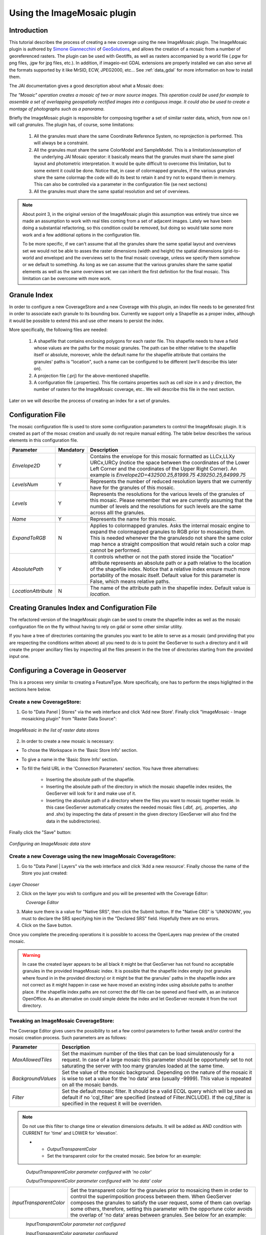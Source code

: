 .. _tutorial_imagemosaic_extension:

Using the ImageMosaic plugin
============================


Introduction
------------

This tutorial describes the process of creating a new coverage using the new ImageMosaic plugin. The ImageMosaic plugin is authored by `Simone Giannecchini <http://simboss.blogspot.com/>`_ of `GeoSolutions <http://ww.geosolutions.it>`_, and allows the creation of a mosaic from a number of georeferenced rasters. The plugin can be used with Geotiffs, as well as rasters accompanied by a world file (.pgw for png files, .jgw for jpg files, etc.). In addition, if imageio-ext GDAL extensions are properly installed we can also serve all the formats supported by it like MrSID, ECW, JPEG2000, etc... See :ref:`data_gdal` for more information on how to install them.

The JAI documentation gives a good description about what a Mosaic does:

`The "Mosaic" operation creates a mosaic of two or more source images. This operation could be used for example to assemble a set of overlapping geospatially rectified images into a contiguous image. It could also be used to create a montage of photographs such as a panorama`.

Briefly the ImageMosaic plugin is responsible for composing together a set of similar raster data, which, from now on I will call *granules*. The plugin has, of course, some limitations:

  1. All the granules must share the same Coordinate Reference System, no reprojection is performed.  This will always be a constraint.
  2. All the granules must share the same ColorModel and SampleModel. This is a limitation/assumption of the underlying JAI Mosaic operator: it basically means that the granules must share the same pixel layout and photometric interpretation. It would be quite difficult to overcome this limitation, but to some extent it could be done. Notice that, in case of colormapped granules, if the various granules share the same colormap the code will do its best to retain it and try not to expand them in memory. This can also be controlled via a  parameter in the configuration file (se next sections)
  3. All the granules must share the same spatial resolution and set of overviews. 
  
  
.. note:: 

 About point 3, in the original version of the ImageMosaic plugin this assumption was entirely true since we made an assumption to work with real tiles coming from a set of adjacent images.  Lately we have been doing a substantial refactoring, so this condition could be removed, but doing so would take some more work and a few additional options in the configuration file.

 To be more specific, if we can't assume that all the granules share the same spatial layout and overviews set we would not be able to asses the raster dimensions (width and height) the spatial dimensions (grid-to-world and envelope) and the overviews set to the final mosaic coverage, unless we specify them somehow or we default to something. As long as we can assume that the various granules share the same spatial elements as well as the same overviews set we can inherit the first definition for the final mosaic.  This limitation can be overcome with more work.

  
  
Granule Index
-------------

In order to configure a new CoverageStore and a new Coverage with this plugin, an index file needs to be generated first in order to associate each granule to its bounding box. Currently we support only a Shapefile as a proper index, although it would be possible to extend this and use other means to persist the index.

More specifically, the following files are needed:

   1. A shapefile that contains enclosing polygons for each raster file.  This shapefile needs to have a field whose values are the paths for the mosaic granules. The path can be either relative to the shapefile itself or absolute, moreover, while the default name for the shapefile attribute that contains the granules' paths is "location", such a name can be configured to be different (we'll describe this later on).
   2. A projection file (.prj) for the above-mentioned shapefile.
   3. A configuration file (.properties). This file contains properties such as cell size in x and y direction, the number of rasters for the ImageMosaic coverage, etc.. We will describe this file in the next section.
   
Later on we will describe the process of creating an index for a set of granules.

Configuration File
-------------------   

The mosaic configuration file is used to store some configuration parameters to control the ImageMosaic plugin. It is created as part of the mosac creation and usually do not require manual editing.
The table below describes the various elements in this configuration file.

.. list-table::
   :widths: 15 5 80

   * - **Parameter**
     - **Mandatory**
     - **Description**
   * - *Envelope2D*
     - Y
     - Contains the envelope for this mosaic formatted as LLCx,LLXy URCx,URCy (notice the space between the coordinates  of the Lower Left Corner and the coordinates of the Upper Right Corner). An example is *Envelope2D=432500.25,81999.75 439250.25,84999.75*
   * - *LevelsNum*
     - Y
     - Represents the number of reduced resolution layers that we currently have for the granules of this mosaic.
   * - *Levels*
     - Y
     - Represents the resolutions for the various levels of the granules of this mosaic. Please remember that we are currently assuming that the number of levels and the resolutions for such levels are the same across alll the granules.
   * - *Name*
     - Y
     - Represents the name for  this mosaic.
   * - *ExpandToRGB*
     - N
     - Applies to colormapped granules. Asks the internal mosaic engine to expand the colormapped granules  to RGB prior to mosaicing them. This is needed whenever the the granulesdo not share the same color map hence a straight composition that would retain such a color map cannot be performed.
   * - *AbsolutePath*
     - Y
     - It controls whether or not the path stored inside the "location" attribute  represents an absolute path or a path relative to the location of the shapefile index. Notice that  a relative index  ensure much more portability of the mosaic itself. Default value for this parameter is False, which means relative paths.
   * - *LocationAttribute*
     - N
     - The name of the attribute path in the shapefile index. Default value is *location*.    

   
Creating Granules Index  and Configuration File
-----------------------------------------------
   
The refactored version of the ImageMosaic plugin can be used to create the shapefile index as well as the mosaic  configuration file on the fly without having to rely on gdal or some  other similar utility. 

If you have a tree of directories containing the granules you want to be able to serve as a mosaic (and providing that you are respecting the conditions written above) all you need to do is to point the GeoServer to such a directory and it will create the proper ancillary files by inspecting all the files present in the the tree of directories starting from the provided input one.


Configuring a Coverage in Geoserver
-----------------------------------


This is a process very similar to creating a FeatureType. More specifically, one has to perform the steps higlighted in the sections here below.


Create a new CoverageStore:
'''''''''''''''''''''''''''

1. Go to "Data Panel | Stores" via the web interface and click 'Add new Store'. Finally click "ImageMosaic - Image mosaicking plugin" from "Raster Data Source":

.. figure:: img/imagemosaiccreate.png
   :align: center

   *ImageMosaic in the list of raster data stores*


2. In order to create a new mosaic is necessary:

- To chose the Workspace in the 'Basic Store Info' section.

- To give a name in the 'Basic Store Info' section.

- To fill the field URL in the 'Connection Parameters' section. You have three alternatives:

	- Inserting the absolute path of the shapefile.

	- Inserting the absolute path of the directory in which the mosaic shapefile index resides, the GeoServer will look for it and make use of it. 

	- Inserting the absolute path of a directory where the files you want to  mosaic together reside.  In this case GeoServer automatically creates the needed mosaic files (.dbf, .prj, .properties, .shp and .shx) by inspecting the data of present in the given directory (GeoServer will also find the data in the subdirectories).

Finally click the "Save" button:

.. figure:: img/imagemosaicconfigure.png
   :align: center

   *Configuring an ImageMosaic data store*


Create a new Coverage using the new ImageMosaic CoverageStore:
''''''''''''''''''''''''''''''''''''''''''''''''''''''''''''''


1. Go to "Data Panel | Layers" via the web interface and click 'Add a new resource'. Finally choose the name of the Store you just created:

.. figure:: img/newlayerchoser.png
   :align: center

*Layer Chooser*

2. Click on the layer you wish to configure and you will be presented with the Coverage Editor:

.. figure:: img/coverageeditor.png
   :align: left

*Coverage Editor*


3. Make sure there is a value for "Native SRS", then click the Submit button. If the "Native CRS" is 'UNKNOWN', you must to declare the SRS specifying him in the "Declared SRS" field. Hopefully there are no errors.

4. Click on the Save button.

Once you complete the preceding operations it is possible to access the OpenLayers map preview of the created mosaic.

.. warning:: In case the created layer appears to be all black it might be that GeoServer has not found no acceptable granules in the provided ImageMosaic index. It is possible that the shapefile index empty (not granules where found in in the provided directory) or it might be that the granules' paths in the shapefile index are not correct as it might happen in case we have moved an existing index using absolute paths to another place. If the shapefile index paths are not correct the dbf file can be opened and fixed with, as an instance OpenOffice. As an alternative on could simple delete the index and let GeoServer recreate it from the root directory.

Tweaking an ImageMosaic CoverageStore:
''''''''''''''''''''''''''''''''''''''

The Coverage Editor gives users the possibility to set a few control parameters to further tweak and/or control the mosaic creation process. Such parameters are as follows:

.. list-table::
   :widths: 20 80

   * - **Parameter**
     - **Description**
   * - *MaxAllowedTiles*
     - Set the maximum number of the tiles that can be load simulatenously for a request. In case of a large mosaic this parameter should be opportunely set to not saturating the server with too many granules loaded at  the same  time.
   * - *BackgroundValues*
     - Set the value of the mosaic background. Depending on the nature of the mosaic it is wise to set a value for the 'no data' area (usually -9999). This value is repeated on all the mosaic bands.
   * - *Filter* 
     - Set the default mosaic filter. It should be a valid ECQL query which will be used as default if no 'cql_filter' are specified (instead of Filter.INCLUDE). If the cql_filter is specified in the request it will be overriden.

.. note:: Do not use this filter to change time or elevation dimensions defaults. It will be added as AND condition with CURRENT for 'time' and LOWER for 'elevation'.

   * - *OutputTransparentColor*
     - Set the transparent color for the created mosaic. See below for an example:

.. figure:: img/output_color.png
   :align: left

*OutputTransparentColor parameter configured with 'no color'*

.. figure:: img/output_color2.png
   :align: left

*OutputTransparentColor parameter configured with 'no data' color*

.. list-table::
   :widths: 20 80
   
   * - *InputTransparentColor*
     - Set the transparent color for the granules prior to mosaicing them in order to control the superimposition process between them. When GeoServer composes the granules to satisfy the user request, some of them can overlap some others, therefore, setting this parameter with the opportune color avoids the overlap of 'no data' areas between granules. See below for an example:

.. figure:: img/input_color.png
   :align: left

*InputTransparentColor parameter not configured*

.. figure:: img/input_color2.png
   :align: left

*InputTransparentColor parameter configured*

.. list-table::
   :widths: 20 80
   
   * - *AllowMultithreading*
     - If true enable  tiles multithreading loading. This allows to perform parallelized loading of the granules that compose the mosaic.
   * - *USE_JAI_IMAGEREAD*
     - Controls the low level mechanism to read the granules. If 'true' GeoServer will make use of JAI ImageRead operation and its deferred loading mechanism, if  'false' GeoServer will perform direct ImageIO read calls which will result in immediate loading.
   * - *SUGGESTED_TILE_SIZE:*
     - Controls the tile size  of the input granules as well as the tile size of  the output mosaic. It consists of two positive integersseparated by a comma,like 512,512.
     
.. note:: Deferred loading consumes less memory since it uses a streaming approach to load in memory only the data that is needed for the processing at each time, but, on the other side, may cause problems under heavy load since it keeps granules' files open for a long time to support deferred  loading.

.. note:: Immediate loading consumes more memory since it loads in memory the whole requested mosaic at once, but, on the other side, it usually performs faster and does not leave  room for "too many files open" error conditions as it happens for deferred loading.



Configuration examples
----------------------

Now we are going to provide a few examples of mosaic configurations to demonstrate how we can make use of the ImageMosaic parameters.


DEM/Bathymetric mosaic configuration (raw data)
'''''''''''''''''''''''''''''''''''''''''''''''

Such a mosaic can be use to serve large amount of data which represents altitude or depth and therefore does not specify colors directly while it reather needs an SLD to generate pictures. In our case we have a DEM dataset which consists of a set of raw geotiff files.

The first operation is to create the CoverageStore following the three steps showed in 'Create a new CoverageStore' specifying, for example, the path of the shapefile in the 'URL' field. 
Inside the Coverage Editor, Publishing tab - Default Title section, you can specify the 'dem' default style (Default Style combo box) in order to represent the visualization style of the mosaic. The following is an example style:

.. code-block:: xml

  <?xml version="1.0" encoding="ISO-8859-1"?>
  <StyledLayerDescriptor version="1.0.0"
    xmlns="http://www.opengis.net/sld" xmlns:ogc="http://www.opengis.net/ogc"
    xmlns:xlink="http://www.w3.org/1999/xlink" xmlns:xsi="http://www.w3.org/2001/XMLSchema-instance"
    xsi:schemaLocation="http://www.opengis.net/sld 	http://schemas.opengis.net/sld/1.0.0/StyledLayerDescriptor.xsd">
    <NamedLayer>
      <Name>gtopo</Name>
      <UserStyle>
        <Name>dem</Name>
        <Title>Simple DEM style</Title>
        <Abstract>Classic elevation color progression</Abstract>
        <FeatureTypeStyle>
          <Rule>
            <RasterSymbolizer>
              <Opacity>1.0</Opacity>
              <ColorMap>
                <ColorMapEntry color="#000000" quantity="-9999" label="nodata" opacity="1.0" />
                <ColorMapEntry color="#AAFFAA" quantity="0" label="values" />
                <ColorMapEntry color="#00FF00" quantity="1000" label="values" />
                <ColorMapEntry color="#FFFF00" quantity="1200" label="values" />
                <ColorMapEntry color="#FF7F00" quantity="1400" label="values" />
                <ColorMapEntry color="#BF7F3F" quantity="1600" label="values" />
                <ColorMapEntry color="#000000" quantity="2000" label="values" />
              </ColorMap>
            </RasterSymbolizer>
          </Rule>
        </FeatureTypeStyle>
      </UserStyle>
    </NamedLayer>
  </StyledLayerDescriptor>

In this way you have a clear distinction between the different intervals of the dataset that compose the mosaic, like the background and the 'no data' area.

.. figure:: img/vito_config_1.png
   :align: left

.. note:: The 'no data' on the sample mosaic is -9999, on the other  side the default background value is for mosaics is '0.0'.

The result is the following.


.. figure:: img/vito_1.png
   :align: left

   *Basic configuration*


By setting in opportune  ways the other configuration parameters, it is possible to improve at the same time both the appearance of the mosaic as well as the its performances. As an instance we could:

1. Make the 'no data' areas transparent and coherent with the real data. To achieve this we need to change the opacity of the 'no data' ColorMapEntry in the 'dem' style to '0.0' and set 'BackgroundValues' parameter at '-9999' so that empty areas will be filled with this value. The result is as follows:


.. figure:: img/vito_2.png
   :align: left

   *Advanced configuration*


2. Allow multithreaded granules loading. By setting the 'AllowMultiThreading' parameter to tru GeoServer will load the granules in parallell sing multiple threads with a consequent increase of the performances on some architectures..


The configuration parameters are the followings:

1. MaxAllowedTiles: 2147483647

2. BackgroundValues: -9999.

3. OutputTransparentColor: 'no color'.

4. InputImageThresholdValue: NaN.

5. InputTransparentColor: 'no color'.

6. AllowMultiThreading: true.

7. USE_JAI_IMAGEREAD: true.

8. SUGGESTED_TILE_SIZE: 512,512.


Aerial Imagery mosaic configuration
'''''''''''''''''''''''''''''''''''

In this example we are going to create a mosaic that will serve aerial imagery, RGB geotiffs in this case. Noticed that since we are talking about visual data, in the Coverage Editor you can use the basic 'raster' style, as reported here below, which is just a stub SLD to instruct the  GeoServer raster renderer to not do anything particular in terms of color management:

.. code-block:: xml

  <?xml version="1.0" encoding="ISO-8859-1"?>
  <StyledLayerDescriptor version="1.0.0"
    xmlns="http://www.opengis.net/sld" xmlns:ogc="http://www.opengis.net/ogc"
    xmlns:xlink="http://www.w3.org/1999/xlink" xmlns:xsi="http://www.w3.org/2001/XMLSchema-instance"
    xsi:schemaLocation="http://www.opengis.net/sld 	http://schemas.opengis.net/sld/1.0.0/StyledLayerDescriptor.xsd">
    <NamedLayer>
      <Name>raster</Name>
      <UserStyle>
        <Name>raster</Name>
        <Title>Raster</Title>
        <Abstract>A sample style for rasters, good for displaying imagery	</Abstract>
        <FeatureTypeStyle>
          <FeatureTypeName>Feature</FeatureTypeName>
          <Rule>
            <RasterSymbolizer>
              <Opacity>1.0</Opacity>
            </RasterSymbolizer>
          </Rule>
        </FeatureTypeStyle>
      </UserStyle>
    </NamedLayer>
  </StyledLayerDescriptor>


The result is the following.


.. figure:: img/prato_1.png
   :align: left
   
   *Basic configuration*

.. note:: Those ugly black areas, are the resulting of applying the eafalt mosaic parameters to a mosaic that does not entirey cover its bounding box. The areas within the BBOX that are not covered with data will default to a value of 0 on each band. Since this mosaic is RGB wecan simply set  the OutputTransparentCOlor to 0,0,0 in order to get back transparent fills for the BBOX.

The  various parameters can be set as follows:

1. MaxAllowedTiles: 2147483647

2. BackgroundValues: default value.

3. OutputTransparentColor: #000000 (to make transparent the background).

4. InputImageThresholdValue: NaN.

5. InputTransparentColor: 'no color'.

6. AllowMultiThreading: true (in this way GeoServer manages the loading of the tiles in parallel mode with a consequent increase of the performances).

7. USE_JAI_IMAGEREAD: true.

8. SUGGESTED_TILE_SIZE: 512,512.


The results is the following:


.. figure:: img/prato_2.png
   :align: left

   *Advanced configuration*


Scanned Maps mosaic configuration
'''''''''''''''''''''''''''''''''

In this case we want to show how to serve scanned maps (mostly B&W images) via a GeoServer mosaic.

In the Coverage Editor you can use the basic 'raster' style as shown above since there is not need to use any of the advanced RasterSymbolizer capabilities.

The result is the following.


.. figure:: img/iacovella_1.png
   :align: left

   *Basic configuration*

This mosaic, formed by two single granules,  shows a typical case where the 'no data' collar areas of the granules overlap, as it is shown in the picture above.
In this case we can use the 'InputTrasparentColor' parameter at  to make the collar areas disappear during the superimposition process, as instance, in this case, by using the '#FFFFFF' 'InputTrasparentColor'.  

This is the result:


.. figure:: img/iacovella_2.png
   :align: left

   *Advanced configuration*



The final configuration parameters are the followings:

1. MaxAllowedTiles: 2147483647

2. BackgroundValues: default value.

3. OutputTransparentColor: 'no color'.

4. InputImageThresholdValue: NaN.

5. InputTransparentColor: #FFFFFF.

6. AllowMultiThreading: true (in this way GeoServer manages the loading of the tiles in parallel mode with a consequent increase of the performances).

7. USE_JAI_IMAGEREAD: true.

8. SUGGESTED_TILE_SIZE: 512,512.


